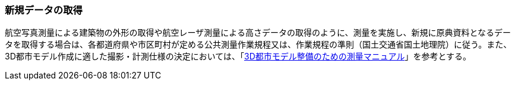 [[toc3_03]]
=== 新規データの取得

航空写真測量による((建築物))の外形の取得や航空レーザ測量による高さデータの取得のように、測量を実施し、新規に原典資料となるデータを取得する場合は、各都道府県や市区町村が定める公共測量作業規程又は、作業規程の準則（国土交通省国土地理院）に従う。また、((3D都市モデル))作成に適した撮影・計測仕様の決定においては、「<<plateau_010,3D都市モデル整備のための測量マニュアル>>」を参考とする。

